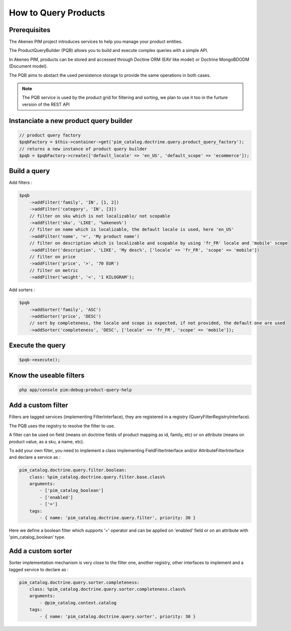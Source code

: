 How to Query Products
=====================

Prerequisites
-------------

The Akeneo PIM project introduces services to help you manage your product entities.

The ProductQueryBuilder (PQB) allows you to build and execute complex queries with a simple API.

In Akeneo PIM, products can be stored and accessed through Doctine ORM (EAV like model) or Doctrine MongoBDODM (Document model).

The PQB aims to abstact the used persistence storage to provide the same operations in both cases.

.. note::
    The PQB service is used by the product grid for filtering and sorting, we plan to use it too in the furture version of the REST API

Instanciate a new product query builder
---------------------------------------

.. code-block:: php

    // product query factory
    $pqbFactory = $this->container->get('pim_catalog.doctrine.query.product_query_factory');
    // returns a new instance of product query builder
    $pqb = $pqbFactory->create(['default_locale' => 'en_US', 'default_scope' => 'ecommerce']);


Build a query
-------------

Add filters :

.. code-block:: php

    $pqb
        ->addFilter('family', 'IN', [1, 2])
        ->addFilter('category', 'IN', [3])
        // filter on sku which is not localizable/ not scopable
        ->addFilter('sku', 'LIKE', '%akeneo%')
        // filter on name which is localizable, the default locale is used, here 'en_US'
        ->addFilter('name', '=', 'My product name')
        // filter on description which is localizable and scopable by using 'fr_FR' locale and 'mobile' scope
        ->addFilter('description', 'LIKE', 'My desc%', ['locale' => 'fr_FR', 'scope' => 'mobile'])
        // filter on price
        ->addFilter('price', '>', '70 EUR')
        // filter on metric
        ->addFilter('weight', '<', '1 KILOGRAM');

Add sorters :

.. code-block:: php

    $pqb
        ->addSorter('family', 'ASC')
        ->addSorter('price', 'DESC')
        // sort by completeness, the locale and scope is expected, if not provided, the default one are used
        ->addSorter('completeness', 'DESC', ['locale' => 'fr_FR', 'scope' => 'mobile']);

Execute the query
-----------------

.. code-block:: php

    $pqb->execute();

Know the useable filters
------------------------

.. code-block:: bash

    php app/console pim:debug:product-query-help

Add a custom filter
-------------------

Filters are tagged services (implementing FilterInterface), they are registered in a registry (QueryFilterRegistryInterface).

The PQB uses the registry to resolve the filter to use.

A filter can be used on field (means on doctrine fields of product mapping as id, family, etc) or on attribute (means on product value, as a sku, a name, etc).

To add your own filter, you need to implement a class implementing FieldFilterInterface and/or AttributeFilterInterface and declare a service as :

.. code-block:: yaml

    pim_catalog.doctrine.query.filter.boolean:
        class: %pim_catalog.doctrine.query.filter.base.class%
        arguments:
            - ['pim_catalog_boolean']
            - ['enabled']
            - ['=']
        tags:
            - { name: 'pim_catalog.doctrine.query.filter', priority: 30 }

Here we define a boolean filter which supports '=' operator and can be applied on 'enabled' field or on an attribute with 'pim_catalog_boolean' type.

Add a custom sorter
-------------------

Sorter implementation mechanism is very close to the filter one, another registry, other interfaces to implement and a tagged service to declare as :

.. code-block:: yaml

    pim_catalog.doctrine.query.sorter.completeness:
        class: %pim_catalog.doctrine.query.sorter.completeness.class%
        arguments:
            - @pim_catalog.context.catalog
        tags:
            - { name: 'pim_catalog.doctrine.query.sorter', priority: 30 }
